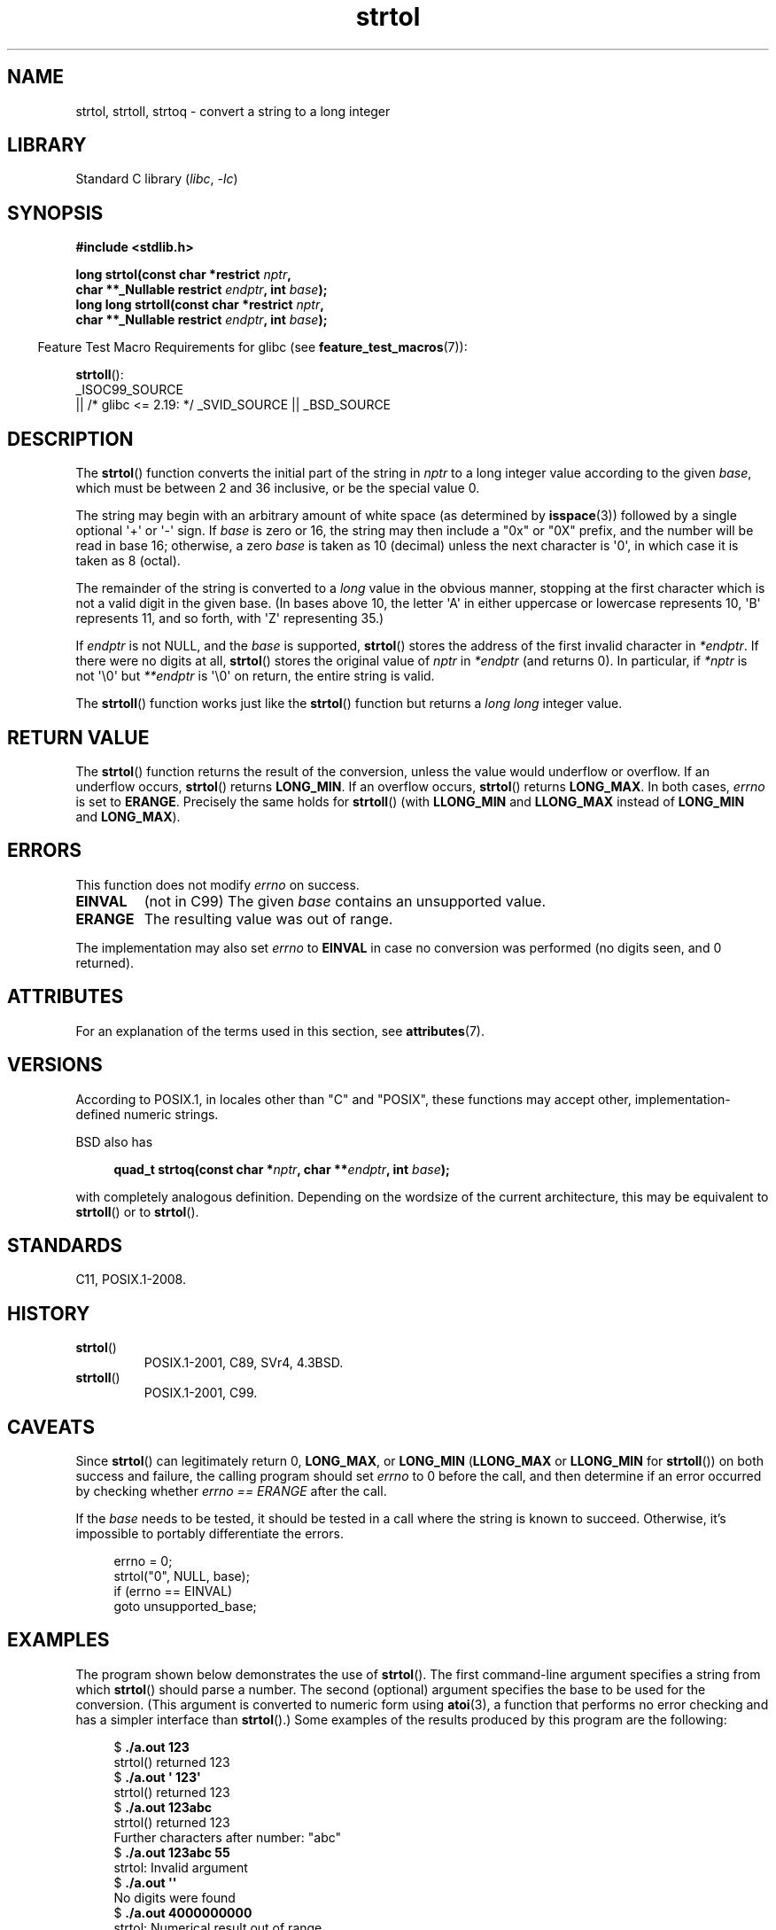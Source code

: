 '\" t
.\" Copyright 1993 David Metcalfe (david@prism.demon.co.uk)
.\" and Copyright 2006 Michael Kerrisk <mtk.manpages@ganil.com>
.\"
.\" SPDX-License-Identifier: Linux-man-pages-copyleft
.\"
.\" References consulted:
.\"     Linux libc source code
.\"     Lewine's _POSIX Programmer's Guide_ (O'Reilly & Associates, 1991)
.\"     386BSD man pages
.\" Modified Sun Jul 25 10:53:39 1993 by Rik Faith (faith@cs.unc.edu)
.\" Added correction due to nsd@bbc.com (Nick Duffek) - aeb, 950610
.TH strtol 3 2024-06-16 "Linux man-pages (unreleased)"
.SH NAME
strtol, strtoll, strtoq \- convert a string to a long integer
.SH LIBRARY
Standard C library
.RI ( libc ", " \-lc )
.SH SYNOPSIS
.nf
.B #include <stdlib.h>
.P
.BI "long strtol(const char *restrict " nptr ,
.BI "            char **_Nullable restrict " endptr ", int " base );
.BI "long long strtoll(const char *restrict " nptr ,
.BI "            char **_Nullable restrict " endptr ", int " base );
.fi
.P
.RS -4
Feature Test Macro Requirements for glibc (see
.BR feature_test_macros (7)):
.RE
.P
.BR strtoll ():
.nf
    _ISOC99_SOURCE
        || /* glibc <= 2.19: */ _SVID_SOURCE || _BSD_SOURCE
.fi
.SH DESCRIPTION
The
.BR strtol ()
function converts the initial part of the string
in
.I nptr
to a long integer value according to the given
.IR base ,
which must be between 2 and 36 inclusive, or be the special value 0.
.P
The string may begin with an arbitrary amount of white space (as
determined by
.BR isspace (3))
followed by a single optional \[aq]+\[aq] or \[aq]\-\[aq] sign.
If
.I base
is zero or 16, the string may then include a
"0x" or "0X" prefix, and the number will be read in base 16; otherwise, a
zero
.I base
is taken as 10 (decimal) unless the next character
is \[aq]0\[aq], in which case it is taken as 8 (octal).
.P
The remainder of the string is converted to a
.I long
value
in the obvious manner, stopping at the first character which is not a
valid digit in the given base.
(In bases above 10, the letter \[aq]A\[aq] in
either uppercase or lowercase represents 10, \[aq]B\[aq] represents 11, and so
forth, with \[aq]Z\[aq] representing 35.)
.P
If
.I endptr
is not NULL,
and the
.I base
is supported,
.BR strtol ()
stores the address of the
first invalid character in
.IR *endptr .
If there were no digits at
all,
.BR strtol ()
stores the original value of
.I nptr
in
.I *endptr
(and returns 0).
In particular, if
.I *nptr
is not \[aq]\[rs]0\[aq] but
.I **endptr
is \[aq]\[rs]0\[aq] on return, the entire string is valid.
.P
The
.BR strtoll ()
function works just like the
.BR strtol ()
function but returns a
.I long long
integer value.
.SH RETURN VALUE
The
.BR strtol ()
function returns the result of the conversion,
unless the value would underflow or overflow.
If an underflow occurs,
.BR strtol ()
returns
.BR LONG_MIN .
If an overflow occurs,
.BR strtol ()
returns
.BR LONG_MAX .
In both cases,
.I errno
is set to
.BR ERANGE .
Precisely the same holds for
.BR strtoll ()
(with
.B LLONG_MIN
and
.B LLONG_MAX
instead of
.B LONG_MIN
and
.BR LONG_MAX ).
.SH ERRORS
This function does not modify
.I errno
on success.
.TP
.B EINVAL
(not in C99)
The given
.I base
contains an unsupported value.
.TP
.B ERANGE
The resulting value was out of range.
.P
The implementation may also set
.I errno
to
.B EINVAL
in case
no conversion was performed (no digits seen, and 0 returned).
.SH ATTRIBUTES
For an explanation of the terms used in this section, see
.BR attributes (7).
.TS
allbox;
lbx lb lb
l l l.
Interface	Attribute	Value
T{
.na
.nh
.BR strtol (),
.BR strtoll (),
.BR strtoq ()
T}	Thread safety	MT-Safe locale
.TE
.SH VERSIONS
According to POSIX.1,
in locales other than "C" and "POSIX",
these functions may accept other,
implementation-defined numeric strings.
.P
BSD also has
.P
.in +4n
.EX
.BI "quad_t strtoq(const char *" nptr ", char **" endptr ", int " base );
.EE
.in
.P
with completely analogous definition.
Depending on the wordsize of the current architecture, this
may be equivalent to
.BR strtoll ()
or to
.BR strtol ().
.SH STANDARDS
C11, POSIX.1-2008.
.SH HISTORY
.TP
.BR strtol ()
POSIX.1-2001, C89, SVr4, 4.3BSD.
.TP
.BR strtoll ()
POSIX.1-2001, C99.
.SH CAVEATS
Since
.BR strtol ()
can legitimately return 0,
.BR LONG_MAX ,
or
.B LONG_MIN
.RB ( LLONG_MAX
or
.B LLONG_MIN
for
.BR strtoll ())
on both success and failure, the calling program should set
.I errno
to 0 before the call,
and then determine if an error occurred by checking whether
.I errno == ERANGE
after the call.
.P
If the
.I base
needs to be tested,
it should be tested in a call where the string is known to succeed.
Otherwise, it's impossible to portably differentiate the errors.
.P
.in +4n
.EX
errno = 0;
strtol("0", NULL, base);
if (errno == EINVAL)
    goto unsupported_base;
.EE
.in
.SH EXAMPLES
The program shown below demonstrates the use of
.BR strtol ().
The first command-line argument specifies a string from which
.BR strtol ()
should parse a number.
The second (optional) argument specifies the base to be used for
the conversion.
(This argument is converted to numeric form using
.BR atoi (3),
a function that performs no error checking and
has a simpler interface than
.BR strtol ().)
Some examples of the results produced by this program are the following:
.P
.in +4n
.EX
.RB "$" " ./a.out 123"
strtol() returned 123
.RB "$" " ./a.out \[aq]    123\[aq]"
strtol() returned 123
.RB "$" " ./a.out 123abc"
strtol() returned 123
Further characters after number: "abc"
.RB "$" " ./a.out 123abc 55"
strtol: Invalid argument
.RB "$" " ./a.out \[aq]\[aq]"
No digits were found
.RB "$" " ./a.out 4000000000"
strtol: Numerical result out of range
.EE
.in
.SS Program source
\&
.\" SRC BEGIN (strtol.c)
.EX
#include <errno.h>
#include <stdio.h>
#include <stdlib.h>
\&
int
main(int argc, char *argv[])
{
    int base;
    char *endptr, *str;
    long val;
\&
    if (argc < 2) {
        fprintf(stderr, "Usage: %s str [base]\[rs]n", argv[0]);
        exit(EXIT_FAILURE);
    }
\&
    str = argv[1];
    base = (argc > 2) ? atoi(argv[2]) : 0;
\&
    errno = 0;    /* To distinguish success/failure after call */
    strtol("0", NULL, base);
    if (errno == EINVAL) {
        perror("strtol");
        exit(EXIT_FAILURE);
    }
\&
    errno = 0;    /* To distinguish success/failure after call */
    val = strtol(str, &endptr, base);
\&
    /* Check for various possible errors. */
\&
    if (errno == ERANGE) {
        perror("strtol");
        exit(EXIT_FAILURE);
    }
\&
    if (endptr == str) {
        fprintf(stderr, "No digits were found\[rs]n");
        exit(EXIT_FAILURE);
    }
\&
    /* If we got here, strtol() successfully parsed a number. */
\&
    printf("strtol() returned %ld\[rs]n", val);
\&
    if (*endptr != \[aq]\[rs]0\[aq])        /* Not necessarily an error... */
        printf("Further characters after number: \[rs]"%s\[rs]"\[rs]n", endptr);
\&
    exit(EXIT_SUCCESS);
}
.EE
.\" SRC END
.SH SEE ALSO
.BR atof (3),
.BR atoi (3),
.BR atol (3),
.BR strtod (3),
.BR strtoimax (3),
.BR strtoul (3)
